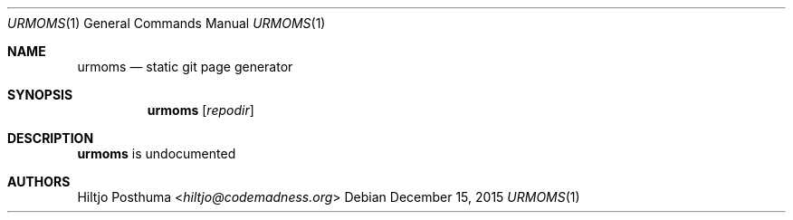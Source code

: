 .Dd December 15, 2015
.Dt URMOMS 1
.Os
.Sh NAME
.Nm urmoms
.Nd static git page generator
.Sh SYNOPSIS
.Nm
.Op Ar repodir
.Sh DESCRIPTION
.Nm
is undocumented
.Sh AUTHORS
.An Hiltjo Posthuma Aq Mt hiltjo@codemadness.org
